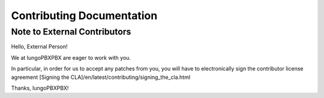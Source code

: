 **************************
Contributing Documentation
**************************

Note to External Contributors
-----------------------------

Hello, External Person!

We at IungoPBXPBX are eager to work with you. 

In particular, in order for us to accept any patches from you, you will have to
electronically sign the contributor license agreement [Signing the CLA]/en/latest/contributing/signing_the_cla.html

Thanks, IungoPBXPBX!


